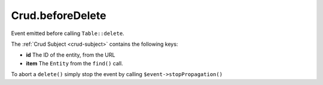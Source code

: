 Crud.beforeDelete
^^^^^^^^^^^^^^^^^

Event emitted before calling ``Table::delete``.

The :ref:`Crud Subject <crud-subject>` contains the following keys:

- **id** 			The ID of the entity, from the URL
- **item**	 	The ``Entity`` from the ``find()`` call.

To abort a ``delete()`` simply stop the event by calling
``$event->stopPropagation()``
